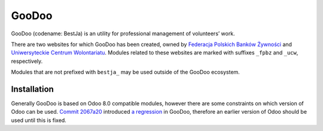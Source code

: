 GooDoo
======

GooDoo (codename: BestJa) is an utility for professional management of
volunteers’ work.

There are two websites for which GooDoo has been created, owned by
`Federacja Polskich Banków Żywności <http://bankizywnosci.pl/>`__ and
`Uniwersyteckie Centrum Wolontariatu
<http://wolontariat.uw.edu.pl/>`__. Modules related to these websites
are marked with suffixes ``_fpbz`` and ``_ucw``, respectively.

Modules that are not prefixed with ``bestja_`` may be used outside of
the GooDoo ecosystem.

Installation
------------

Generally GooDoo is based on Odoo 8.0 compatible modules, however
there are some constraints on which version of Odoo can be
used. `Commit 2067a20 <https://github.com/odoo/odoo/commit/2067a20>`__
introduced `a regression <https://github.com/odoo/odoo/issues/5319>`__
in GooDoo, therefore an earlier version of Odoo should be used until
this is fixed.

